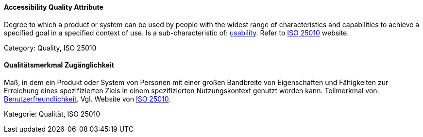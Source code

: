 // tag::EN[]

==== Accessibility Quality Attribute

Degree to which a product or system can be used by people with the widest range of characteristics and capabilities to achieve a specified goal in a specified context of use.
Is a sub-characteristic of: <<term-usability-quality-attribute,usability>>.
Refer to http://iso25000.com/index.php/en/iso-25000-standards/iso-25010[ISO 25010] website.

Category: Quality, ISO 25010

// end::EN[]

// tag::DE[]

==== Qualitätsmerkmal Zugänglichkeit

Maß, in dem ein Produkt oder System von Personen mit einer großen Bandbreite
von Eigenschaften und Fähigkeiten zur Erreichung eines
spezifizierten Ziels in einem spezifizierten Nutzungskontext genutzt
werden kann. Teilmerkmal von:
<<term-usability-quality-attribute,Benutzerfreundlichkeit>>.
Vgl. Website von http://iso25000.com/index.php/en/iso-25000-standards/iso-25010[ISO
25010].

Kategorie: Qualität, ISO 25010

// end:DE[]
